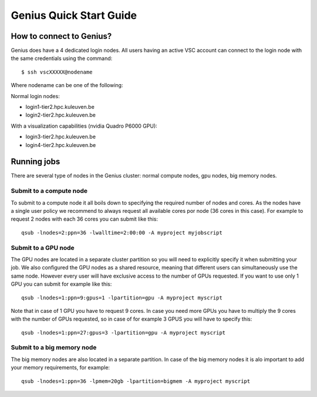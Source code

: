 Genius Quick Start Guide
========================
How to connect to Genius?
-------------------------
Genius does have a 4 dedicated login nodes. All users having an active VSC account can connect to the login node with the same credentials using the command: 

::
  
  $ ssh vscXXXXX@nodename 

Where nodename can be one of the following: 

Normal login nodes: 

- login1-tier2.hpc.kuleuven.be 
- login2-tier2.hpc.kuleuven.be 

With a visualization capabilities (nvidia Quadro P6000 GPU): 

- login3-tier2.hpc.kuleuven.be  
- login4-tier2.hpc.kuleuven.be  

Running jobs
------------
There are several type of nodes in the Genius cluster: normal compute nodes, gpu nodes, big memory nodes.

Submit to a compute node
~~~~~~~~~~~~~~~~~~~~~~~~
To submit to a compute node it all boils down to specifying the required number of nodes and cores. As the nodes have a single user policy we recommend to always request all available cores por node (36 cores in this case). For example to request 2 nodes with each 36 cores you can submit like this:

::

  qsub -lnodes=2:ppn=36 -lwalltime=2:00:00 -A myproject myjobscript
  
Submit to a GPU node
~~~~~~~~~~~~~~~~~~~~
The GPU nodes are located in a separate cluster partition so you will need to explicitly specify it when submitting your job. We also configured the GPU nodes as a shared resource, meaning that different users can simultaneously use the same node. However every user will have exclusive access to the number of GPUs requested. If you want to use only 1 GPU you can submit for example like this:

::

  qsub -lnodes=1:ppn=9:gpus=1 -lpartition=gpu -A myproject myscript
  
Note that in case of 1 GPU you have to request 9 cores. In case you need more GPUs you have to multiply the 9 cores with the number of GPUs requested, so in case of for example 3 GPUS you will have to specify this:
 
::

  qsub -lnodes=1:ppn=27:gpus=3 -lpartition=gpu -A myproject myscript  
   
Submit to a big memory node
~~~~~~~~~~~~~~~~~~~~~~~~~~~
The big memory nodes are also located in a separate partition. In case of the big memory nodes it is alo important to add your memory requirements, for example:

::

  qsub -lnodes=1:ppn=36 -lpmem=20gb -lpartition=bigmem -A myproject myscript
